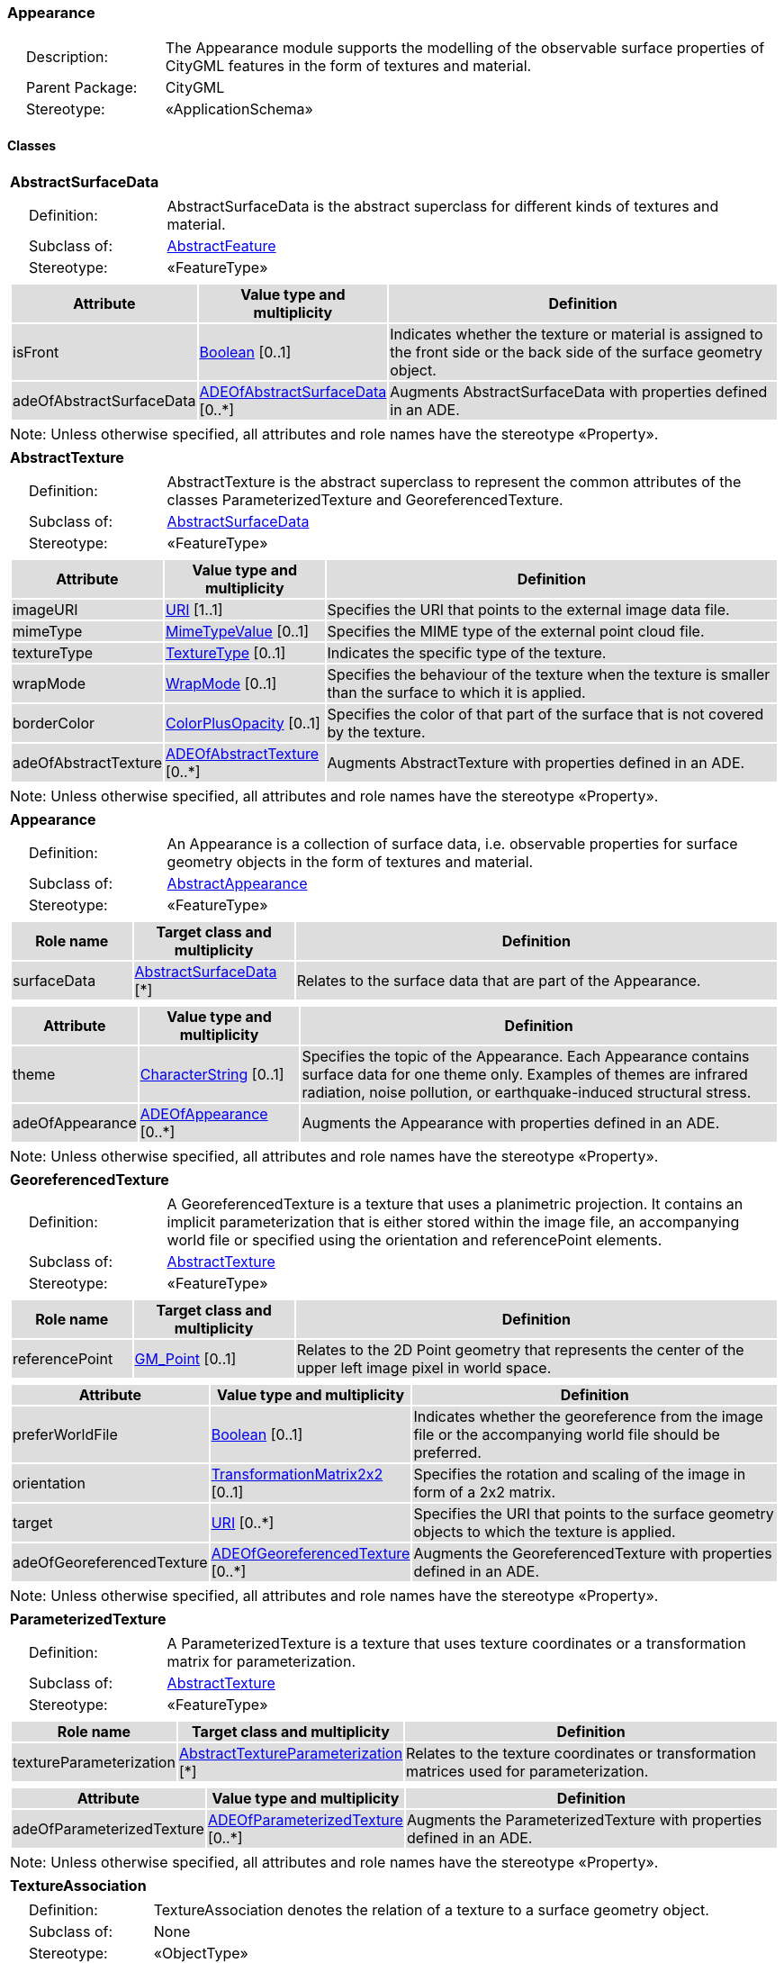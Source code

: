 [[Appearance-package-dd]]
=== *Appearance*

[cols="1,4"]
|===
|{nbsp}{nbsp}{nbsp}{nbsp}Description: | The Appearance module supports the modelling of the observable surface properties of CityGML features in the form of textures and material.
|{nbsp}{nbsp}{nbsp}{nbsp}Parent Package: | CityGML
|{nbsp}{nbsp}{nbsp}{nbsp}Stereotype: | «ApplicationSchema»
|===

==== *Classes*

[[AbstractSurfaceData-section]]
[cols="1a"]
|===
|*AbstractSurfaceData*
|[cols="1,4"]
!===
!{nbsp}{nbsp}{nbsp}{nbsp}Definition: ! AbstractSurfaceData is the abstract superclass for different kinds of textures and material.
!{nbsp}{nbsp}{nbsp}{nbsp}Subclass of: ! <<AbstractFeature-section,AbstractFeature>>
!{nbsp}{nbsp}{nbsp}{nbsp}Stereotype: !  «FeatureType»
!===
|[cols="15,20,60",options="header"]
!===
!{set:cellbgcolor:#DDDDDD} *Attribute* !*Value type and multiplicity* !*Definition*

! isFront  !<<Boolean-section,Boolean>>  [0..1] !Indicates whether the texture or material is assigned to the front side or the back side of the surface geometry object.

! adeOfAbstractSurfaceData  !<<ADEOfAbstractSurfaceData-section,ADEOfAbstractSurfaceData>>  [0..*] !Augments AbstractSurfaceData with properties defined in an ADE.
!===
| Note: Unless otherwise specified, all attributes and role names have the stereotype «Property».
|===

[[AbstractTexture-section]]
[cols="1a"]
|===
|*AbstractTexture*
|[cols="1,4"]
!===
!{nbsp}{nbsp}{nbsp}{nbsp}Definition: ! AbstractTexture is the abstract superclass to represent the common attributes of the classes ParameterizedTexture and GeoreferencedTexture.
!{nbsp}{nbsp}{nbsp}{nbsp}Subclass of: ! <<AbstractSurfaceData-section,AbstractSurfaceData>>
!{nbsp}{nbsp}{nbsp}{nbsp}Stereotype: !  «FeatureType»
!===
|[cols="15,20,60",options="header"]
!===
!{set:cellbgcolor:#DDDDDD} *Attribute* !*Value type and multiplicity* !*Definition*

! imageURI  !<<URI-section,URI>> [1..1] !Specifies the URI that points to the external image data file.

! mimeType  !<<MimeTypeValue-section,MimeTypeValue>>  [0..1] !Specifies the MIME type of the external point cloud file.

! textureType  !<<TextureType-section,TextureType>>  [0..1] !Indicates the specific type of the texture.

! wrapMode  !<<WrapMode-section,WrapMode>>  [0..1] !Specifies the behaviour of the texture when the texture is smaller than the surface to which it is applied.

! borderColor  !<<ColorPlusOpacity-section,ColorPlusOpacity>>  [0..1] !Specifies the color of that part of the surface that is not covered by the texture.

! adeOfAbstractTexture  !<<ADEOfAbstractTexture-section,ADEOfAbstractTexture>>  [0..*] !Augments AbstractTexture with properties defined in an ADE.
!===
| Note: Unless otherwise specified, all attributes and role names have the stereotype «Property».
|===

[[Appearance-section]]
[cols="1a"]
|===
|*Appearance*
|[cols="1,4"]
!===
!{nbsp}{nbsp}{nbsp}{nbsp}Definition: ! An Appearance is a collection of surface data, i.e. observable properties for surface geometry objects in the form of textures and material.
!{nbsp}{nbsp}{nbsp}{nbsp}Subclass of: ! <<AbstractAppearance-section,AbstractAppearance>>
!{nbsp}{nbsp}{nbsp}{nbsp}Stereotype: !  «FeatureType»
!===
|[cols="15,20,60",options="header"]
!===
!{set:cellbgcolor:#DDDDDD} *Role name* !*Target class and multiplicity*  !*Definition*
! surfaceData  !<<AbstractSurfaceData-section,AbstractSurfaceData>> [*] !Relates to the surface data that are part of the Appearance.
!===
|[cols="15,20,60",options="header"]
!===
!{set:cellbgcolor:#DDDDDD} *Attribute* !*Value type and multiplicity* !*Definition*

! theme  !<<CharacterString-section,CharacterString>>  [0..1] !Specifies the topic of the Appearance. Each Appearance contains surface data for one theme only. Examples of themes are infrared radiation, noise pollution, or earthquake-induced structural stress.

! adeOfAppearance  !<<ADEOfAppearance-section,ADEOfAppearance>>  [0..*] !Augments the Appearance with properties defined in an ADE.
!===
| Note: Unless otherwise specified, all attributes and role names have the stereotype «Property».
|===

[[GeoreferencedTexture-section]]
[cols="1a"]
|===
|*GeoreferencedTexture*
|[cols="1,4"]
!===
!{nbsp}{nbsp}{nbsp}{nbsp}Definition: ! A GeoreferencedTexture is a texture that uses a planimetric projection. It contains an implicit parameterization that is either stored within the image file, an accompanying world file or specified using the orientation and referencePoint elements.
!{nbsp}{nbsp}{nbsp}{nbsp}Subclass of: ! <<AbstractTexture-section,AbstractTexture>>
!{nbsp}{nbsp}{nbsp}{nbsp}Stereotype: !  «FeatureType»
!===
|[cols="15,20,60",options="header"]
!===
!{set:cellbgcolor:#DDDDDD} *Role name* !*Target class and multiplicity*  !*Definition*
! referencePoint  !<<GM_Point-section,GM_Point>>  [0..1]!Relates to the 2D Point geometry that represents the center of the upper left image pixel in world space.
!===
|[cols="15,20,60",options="header"]
!===
!{set:cellbgcolor:#DDDDDD} *Attribute* !*Value type and multiplicity* !*Definition*

! preferWorldFile  !<<Boolean-section,Boolean>>  [0..1] !Indicates whether the georeference from the image file or the accompanying world file should be preferred.

! orientation  !<<TransformationMatrix2x2-section,TransformationMatrix2x2>>  [0..1] !Specifies the rotation and scaling of the image in form of a 2x2 matrix.

! target  !<<URI-section,URI>>  [0..*] !Specifies the URI that points to the surface geometry objects to which the texture is applied.

! adeOfGeoreferencedTexture  !<<ADEOfGeoreferencedTexture-section,ADEOfGeoreferencedTexture>>  [0..*] !Augments the GeoreferencedTexture with properties defined in an ADE.
!===
| Note: Unless otherwise specified, all attributes and role names have the stereotype «Property».
|===

[[ParameterizedTexture-section]]
[cols="1a"]
|===
|*ParameterizedTexture*
|[cols="1,4"]
!===
!{nbsp}{nbsp}{nbsp}{nbsp}Definition: ! A ParameterizedTexture is a texture that uses texture coordinates or a transformation matrix for parameterization.
!{nbsp}{nbsp}{nbsp}{nbsp}Subclass of: ! <<AbstractTexture-section,AbstractTexture>>
!{nbsp}{nbsp}{nbsp}{nbsp}Stereotype: !  «FeatureType»
!===
|[cols="15,20,60",options="header"]
!===
!{set:cellbgcolor:#DDDDDD} *Role name* !*Target class and multiplicity*  !*Definition*
! textureParameterization  !<<AbstractTextureParameterization-section,AbstractTextureParameterization>> [*] !Relates to the texture coordinates or transformation matrices used for parameterization.
!===
|[cols="15,20,60",options="header"]
!===
!{set:cellbgcolor:#DDDDDD} *Attribute* !*Value type and multiplicity* !*Definition*

! adeOfParameterizedTexture  !<<ADEOfParameterizedTexture-section,ADEOfParameterizedTexture>>  [0..*] !Augments the ParameterizedTexture with properties defined in an ADE.
!===
| Note: Unless otherwise specified, all attributes and role names have the stereotype «Property».
|===

[[TextureAssociation-section]]
[cols="1a"]
|===
|*TextureAssociation*
|[cols="1,4"]
!===
!{nbsp}{nbsp}{nbsp}{nbsp}Definition: ! TextureAssociation denotes the relation of a texture to a surface geometry object.
!{nbsp}{nbsp}{nbsp}{nbsp}Subclass of: ! None
!{nbsp}{nbsp}{nbsp}{nbsp}Stereotype: !  «ObjectType»
!===
|[cols="15,20,60",options="header"]
!===
!{set:cellbgcolor:#DDDDDD} *Attribute* !*Value type and multiplicity* !*Definition*

! target  !<<URI-section,URI>> [1..1] !Specifies the URI that points to the surface geometry object to which the texture is applied.
!===
| Note: Unless otherwise specified, all attributes and role names have the stereotype «Property».
|===

[[X3DMaterial-section]]
[cols="1a"]
|===
|*X3DMaterial*
|[cols="1,4"]
!===
!{nbsp}{nbsp}{nbsp}{nbsp}Definition: ! X3DMaterial defines properties for surface geometry objects based on the material definitions from the X3D and COLLADA standards.
!{nbsp}{nbsp}{nbsp}{nbsp}Subclass of: ! <<AbstractSurfaceData-section,AbstractSurfaceData>>
!{nbsp}{nbsp}{nbsp}{nbsp}Stereotype: !  «FeatureType»
!===
|[cols="15,20,60",options="header"]
!===
!{set:cellbgcolor:#DDDDDD} *Attribute* !*Value type and multiplicity* !*Definition*

! ambientIntensity  !<<DoubleBetween0and1-section,DoubleBetween0and1>>  [0..1] !Specifies the minimum percentage of diffuseColor that is visible regardless of light sources.

! diffuseColor  !<<Color-section,Color>>  [0..1] !Specifies the color of the light diffusely reflected by the surface geometry object.

! emissiveColor  !<<Color-section,Color>>  [0..1] !Specifies the color of the light emitted by the surface geometry object.

! specularColor  !<<Color-section,Color>>  [0..1] !Specifies the color of the light directly reflected by the surface geometry object.

! shininess  !<<DoubleBetween0and1-section,DoubleBetween0and1>>  [0..1] !Specifies the sharpness of the specular highlight.

! transparency  !<<DoubleBetween0and1-section,DoubleBetween0and1>>  [0..1] !Specifies the degree of transparency of the surface geometry object.

! isSmooth  !<<Boolean-section,Boolean>>  [0..1] !Specifies which interpolation method is used for the shading of the surface geometry object. If the attribute is set to true, vertex normals should be used for shading (Gouraud shading). Otherwise, normals should be constant for a surface patch (flat shading).

! target  !<<URI-section,URI>>  [0..*] !Specifies the URI that points to the surface geometry objects to which the material is applied.

! adeOfX3DMaterial  !<<ADEOfX3DMaterial-section,ADEOfX3DMaterial>>  [0..*] !Augments the X3DMaterial with properties defined in an ADE.
!===
| Note: Unless otherwise specified, all attributes and role names have the stereotype «Property».
|===

==== Data Types

[[AbstractTextureParameterization-section]]
[cols="1a"]
|===
|*AbstractTextureParameterization*
[cols="1,4"]
!===
!{nbsp}{nbsp}{nbsp}{nbsp}Definition: ! AbstractTextureParameterization is the abstract superclass for different kinds of texture parameterizations.
!{nbsp}{nbsp}{nbsp}{nbsp}Subclass of: ! None
!{nbsp}{nbsp}{nbsp}{nbsp}Stereotype: !  «DataType»
!===
|===

[[ADEOfAbstractSurfaceData-section]]
[cols="1a"]
|===
|*ADEOfAbstractSurfaceData*
[cols="1,4"]
!===
!{nbsp}{nbsp}{nbsp}{nbsp}Definition: ! ADEOfAbstractSurfaceData acts as a hook to define properties within an ADE that are to be added to AbstractSurfaceData.
!{nbsp}{nbsp}{nbsp}{nbsp}Subclass of: ! None
!{nbsp}{nbsp}{nbsp}{nbsp}Stereotype: !  «DataType»
!===
|===

[[ADEOfAbstractTexture-section]]
[cols="1a"]
|===
|*ADEOfAbstractTexture*
[cols="1,4"]
!===
!{nbsp}{nbsp}{nbsp}{nbsp}Definition: ! ADEOfAbstractTexture acts as a hook to define properties within an ADE that are to be added to AbstractTexture.
!{nbsp}{nbsp}{nbsp}{nbsp}Subclass of: ! None
!{nbsp}{nbsp}{nbsp}{nbsp}Stereotype: !  «DataType»
!===
|===

[[ADEOfAppearance-section]]
[cols="1a"]
|===
|*ADEOfAppearance*
[cols="1,4"]
!===
!{nbsp}{nbsp}{nbsp}{nbsp}Definition: ! ADEOfAppearance acts as a hook to define properties within an ADE that are to be added to an Appearance.
!{nbsp}{nbsp}{nbsp}{nbsp}Subclass of: ! None
!{nbsp}{nbsp}{nbsp}{nbsp}Stereotype: !  «DataType»
!===
|===

[[ADEOfGeoreferencedTexture-section]]
[cols="1a"]
|===
|*ADEOfGeoreferencedTexture*
[cols="1,4"]
!===
!{nbsp}{nbsp}{nbsp}{nbsp}Definition: ! ADEOfGeoreferencedTexture acts as a hook to define properties within an ADE that are to be added to a GeoreferencedTexture.
!{nbsp}{nbsp}{nbsp}{nbsp}Subclass of: ! None
!{nbsp}{nbsp}{nbsp}{nbsp}Stereotype: !  «DataType»
!===
|===

[[ADEOfParameterizedTexture-section]]
[cols="1a"]
|===
|*ADEOfParameterizedTexture*
[cols="1,4"]
!===
!{nbsp}{nbsp}{nbsp}{nbsp}Definition: ! ADEOfParameterizedTexture acts as a hook to define properties within an ADE that are to be added to a ParameterizedTexture.
!{nbsp}{nbsp}{nbsp}{nbsp}Subclass of: ! None
!{nbsp}{nbsp}{nbsp}{nbsp}Stereotype: !  «DataType»
!===
|===

[[ADEOfX3DMaterial-section]]
[cols="1a"]
|===
|*ADEOfX3DMaterial*
[cols="1,4"]
!===
!{nbsp}{nbsp}{nbsp}{nbsp}Definition: ! ADEOfX3DMaterial acts as a hook to define properties within an ADE that are to be added to an X3DMaterial.
!{nbsp}{nbsp}{nbsp}{nbsp}Subclass of: ! None
!{nbsp}{nbsp}{nbsp}{nbsp}Stereotype: !  «DataType»
!===
|===

[[TexCoordGen-section]]
[cols="1a"]
|===
|*TexCoordGen*
[cols="1,4"]
!===
!{nbsp}{nbsp}{nbsp}{nbsp}Definition: ! TexCoordGen defines texture parameterization using a transformation matrix.
!{nbsp}{nbsp}{nbsp}{nbsp}Subclass of: ! <<AbstractTextureParameterization-section,AbstractTextureParameterization>>
!{nbsp}{nbsp}{nbsp}{nbsp}Stereotype: !  «DataType»
!===
|[cols="15,20,60",options="header"]
!===
!{set:cellbgcolor:#DDDDDD} *Role name* !*Target class and multiplicity*  !*Definition*
! crs  !<<SC_CRS-section,SC_CRS>> [0..1] !Relates to the coordinate reference system of the transformation matrix.
!===
|[cols="15,20,60",options="header"]
!===
!{set:cellbgcolor:#DDDDDD} *Attribute* !*Value type and multiplicity* !*Definition*

! worldToTexture  !<<TransformationMatrix3x4-section,TransformationMatrix3x4>> [1..1] !Specifies the 3x4 transformation matrix that defines the transformation between world coordinates and texture coordinates.
!===
| Note: Unless otherwise specified, all attributes and role names have the stereotype «Property».
|===

[[TexCoordList-section]]
[cols="1a"]
|===
|*TexCoordList*
[cols="1,4"]
!===
!{nbsp}{nbsp}{nbsp}{nbsp}Definition: ! TexCoordList defines texture parameterization using texture coordinates.
!{nbsp}{nbsp}{nbsp}{nbsp}Subclass of: ! <<AbstractTextureParameterization-section,AbstractTextureParameterization>>
!{nbsp}{nbsp}{nbsp}{nbsp}Stereotype: !  «DataType»
!===
|[cols="15,20,60",options="header"]
!===
!{set:cellbgcolor:#DDDDDD} *Attribute* !*Value type and multiplicity* !*Definition*

! textureCoordinates  !<<DoubleList-section,DoubleList>>  [1..*] !Specifies the coordinates of texture used for parameterization. The texture coordinates are provided separately for each LinearRing of the surface geometry object.

! ring  !<<URI-section,URI>>  [1..*] !Specifies the URIs that point to the LinearRings that are parameterized using the given texture coordinates.
!===
| Note: Unless otherwise specified, all attributes and role names have the stereotype «Property».
|===

==== Basic Types

[[Color-section]]
[cols="1a"]
|===
|*Color*
|[cols="1,4"]
!===
!{nbsp}{nbsp}{nbsp}{nbsp}Definition: ! Color is a list of three double values between 0 and 1 defining an RGB color value.
!{nbsp}{nbsp}{nbsp}{nbsp}Subclass of: ! <<DoubleBetween0and1List-section,DoubleBetween0and1List>>
!{nbsp}{nbsp}{nbsp}{nbsp}Stereotype: !  «BasicType»
!{nbsp}{nbsp}{nbsp}{nbsp}Constraint: ! lengthOfList (OCL): inv: list->size() = 3
!===
|===

[[ColorPlusOpacity-section]]
[cols="1a"]
|===
|*ColorPlusOpacity*
|[cols="1,4"]
!===
!{nbsp}{nbsp}{nbsp}{nbsp}Definition: ! Color is a list of four double values between 0 and 1 defining an RGBA color value. Opacity value of 0 means transparent.
!{nbsp}{nbsp}{nbsp}{nbsp}Subclass of: ! <<DoubleBetween0and1List-section,DoubleBetween0and1List>>
!{nbsp}{nbsp}{nbsp}{nbsp}Stereotype: !  «BasicType»
!{nbsp}{nbsp}{nbsp}{nbsp}Constraint: ! lengthOfList (OCL): inv: list->size() = 3 or list->size() = 4
!===
|===

==== Unions

none

==== Code Lists

none

==== Enumerations

[[TextureType-section]]
[cols="1a"]
|===
|*TextureType*
[cols="1,4"]
!===
!Definition: ! TextureType enumerates the different texture types.
!StereoType: !  \<<Enumeration>>
!===
|[cols="1,4",options="header"]
!===
^!{set:cellbgcolor:#DDDDDD} *Literal value* !*Definition*

^! specific  !Indicates that the texture is specific to a single surface.

^! typical  !Indicates that the texture is characteristic of a surface and can be used repeatedly.

^! unknown  !Indicates that the texture type is not known.
!===
|===

[[WrapMode-section]]
[cols="1a"]
|===
|*WrapMode*
[cols="1,4"]
!===
!Definition: ! WrapMode enumerates the different fill modes for textures.
!StereoType: !  \<<Enumeration>>
!===
|[cols="1,4",options="header"]
!===
^!{set:cellbgcolor:#DDDDDD} *Literal value* !*Definition*

^! none  !Indicates that the texture is applied to the surface "as is". The part of the surface that is not covered by the texture is shown fully transparent. [cf. COLLADA]

^! wrap  !Indicates that the texture is repeated until the surface is fully covered. [cf. COLLADA]

^! mirror  !Indicates that the texture is repeated and mirrored. [cf. COLLADA]

^! clamp  !Indicates that the texture is stretched to the edges of the surface. [cf. COLLADA]

^! border  !Indicates that the texture is applied to the surface "as is". The part of the surface that is not covered by the texture is filled with the RGBA color that is specified in the attribute borderColor. [cf. COLLADA]
!===
|===
